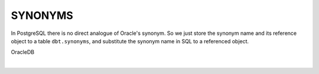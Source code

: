 .. _synonyms:

SYNONYMS
========

In PostgreSQL there is no direct analogue of Oracle's synonym. So we just store the synonym name and its reference object to a table ``dbt.synonyms``, and substitute the synonym name in SQL to a referenced object.

OracleDB

.. code-block:: sql
   :linenos:

   CREATE SYNONYM countries FOR hr.countries;
   /
   Select * From countries;
   /
   Drop SYNONYM countries;
   /

|

